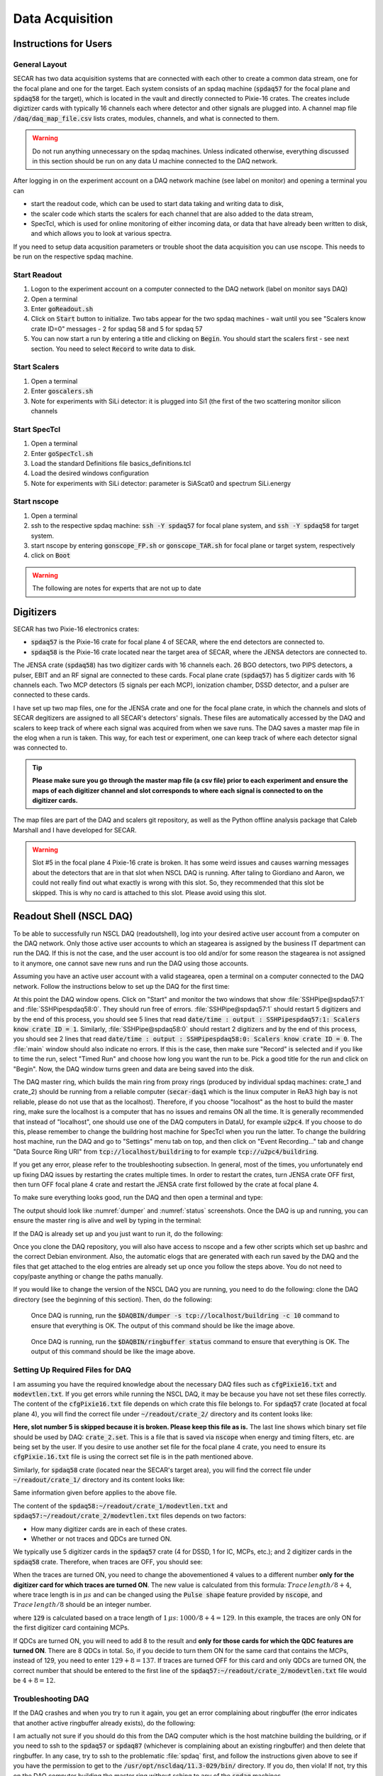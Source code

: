  
Data Acquisition
================

Instructions for Users
----------------------

General Layout
~~~~~~~~~~~~~~

SECAR has two data acquisition systems that are connected with each other to create a common data stream, one for the focal plane and one for the target. Each system consists of an spdaq machine (:code:`spdaq57` for the focal plane and :code:`spdaq58` for the target), which is located in the vault and directly connected to Pixie-16 crates. The creates include digiztizer cards with typically 16 channels each where detector and other signals are plugged into. A channel map file :code:`/daq/daq_map_file.csv` lists crates, modules, channels, and what is connected to them. 

.. warning::

  Do not run anything unnecessary on the spdaq machines. Unless indicated otherwise, everything discussed in this section should be run on any data U machine connected to the DAQ network. 

After logging in on the experiment account on a DAQ network machine (see label on monitor) and opening a terminal you can 

- start the readout code, which can be used to start data taking and writing data to disk, 
- the scaler code which starts the scalers for each channel that are also added to the data stream,
- SpecTcl, which is used for online monitoring of either incoming data, or data that have already been written to disk, and which allows you to look at various spectra. 

If you need to setup data acqusition parameters or trouble shoot the data acquisition you can use nscope. This needs to be run on the respective spdaq machine. 

Start Readout
~~~~~~~~~~~~~

#. Logon to the experiment account on a computer connected to the DAQ network (label on monitor says DAQ)
#. Open a terminal
#. Enter :code:`goReadout.sh`
#. Click on :code:`Start` button to initialize. Two tabs appear for the two spdaq machines - wait until you see "Scalers know crate ID=0" messages - 2 for spdaq 58 and 5 for spdaq 57
#. You can now start a run by entering a title and clicking on :code:`Begin`. You should start the scalers first - see next section. You need to select :code:`Record` to write data to disk. 

Start Scalers
~~~~~~~~~~~~~
#. Open a terminal
#. Enter :code:`goscalers.sh`
#. Note for experiments with SiLi detector: it is plugged into Si1 (the first of the two scattering monitor silicon channels

Start SpecTcl
~~~~~~~~~~~~~
#. Open a terminal
#. Enter :code:`goSpecTcl.sh`
#. Load the standard Definitions file basics_definitions.tcl
#. Load the desired windows configuration
#. Note for experiments with SiLi detector: parameter is SiAScat0 and spectrum SiLi.energy

Start nscope
~~~~~~~~~~~~
#. Open a terminal
#. ssh to the respective spdaq machine: :code:`ssh -Y spdaq57` for focal plane system, and :code:`ssh -Y spdaq58` for target system.
#. start nscope by entering :code:`gonscope_FP.sh` or :code:`gonscope_TAR.sh` for focal plane or target system, respectively
#. click on :code:`Boot`

.. warning::

  The following are notes for experts that are not up to date

Digitizers
----------

SECAR has two Pixie-16 electronics crates:

- :code:`spdaq57` is the Pixie-16 crate for focal plane 4 of SECAR, where the end detectors are connected to.
- :code:`spdaq58` is the Pixie-16 crate located near the target area of SECAR, where the JENSA detectors are connected to. 

The JENSA crate (:code:`spdaq58`) has two digitizer cards with 16 channels each. 26 BGO detectors, two PIPS detectors, a pulser, EBIT and an RF signal are connected to these cards. Focal plane crate (:code:`spdaq57`) has 5 digitizer cards with 16 channels each. Two MCP detectors (5 signals per each MCP), ionization chamber, DSSD detector, and a pulser are connected to these cards. 

I have set up two map files, one for the JENSA crate and one for the focal plane crate, in which the channels and slots of SECAR degitizers are assigned to all SECAR's detectors' signals. These files are automatically accessed by the DAQ and scalers to keep track of where each signal was acquired from when we save runs. The DAQ saves a master map file in the elog when a run is taken. This way, for each test or experiment, one can keep track of where each detector signal was connected to. 

.. tip::

        **Please make sure you go through the master map file (a csv file) prior to each experiment and ensure the maps of each digitizer channel and slot corresponds to where each signal is connected to on the digitizer cards.** 
        
The map files are part of the DAQ and scalers git repository, as well as the Python offline analysis package that Caleb Marshall and I have developed for SECAR.

.. warning::
   
   Slot #5 in the focal plane 4 Pixie-16 crate is broken. It has some weird issues and causes warning messages about the detectors that are in that slot when NSCL DAQ is running. After taling to Giordiano and Aaron, we could not really find out what exactly is wrong with this slot. So, they recommended that this slot be skipped. This is why no card is attached to this slot. Please avoid using this slot. 

Readout Shell (NSCL DAQ)
------------------------

To be able to successfully run NSCL DAQ (readoutshell), log into your desired active user account from a computer on the DAQ network. Only those active user accounts to which an stagearea is assigned by the business IT department can run the DAQ. If this is not the case, and the user account is too old and/or for some reason the stagearea is not assigned to it anymore, one cannot save new runs and run the DAQ using those accounts.

Assuming you have an active user account with a valid stagearea, open a terminal on a computer connected to the DAQ network. Follow the instructions below to set up the DAQ for the first time:

.. code-block::
   :caption: How to set up Readoutshell (NSCL DAQ) for the first time
        
        cd ~
        # If the DAQ repository does not exist:
                git clone --recursive https://git.frib.msu.edu/secar/daq.git (--recursive is due to the fact that elog repository is also inside the DAQ repository)
        # If the DAQ repository already exists:
                cd ~/daq
                git pull
                # Follow the prompt
        emacs ~/stagearea/.settings.tcl
        # Make sure DAQ version in this file (the number that comes after nscldaq) is the same as the one in ~/daq/goReadout.sh. 
        # If not, change the DAQ versions in ~/stagearea/.settings.tcl file to match those of the ~/daq/goReadout.sh file.
        cd ~/daq
        # Make sure RunMeFirst.sh and RunMeNext.sh have executable permissions (chmod +x RunMeFirst.sh) and (chmod +x RunMeNext.sh)
        ./RunMeFirst.sh
        # Input your desired user account on the prompt
        ./RunMeNext.sh

At this point the DAQ window opens. Click on "Start" and monitor the two windows that show :file:`SSHPipe@spdaq57:1` and :file:`SSHPipespdaq58:0`. They should run free of errors. :file:`SSHPipe@spdaq57:1` should restart 5 digitizers and by the end of this process, you should see 5 lines that read :code:`date/time : output : SSHPipespdaq57:1: Scalers know crate ID = 1`. Similarly, :file:`SSHPipe@spdaq58:0` should restart 2 digitizers and by the end of this process, you should see 2 lines that read :code:`date/time : output : SSHPipespdaq58:0: Scalers know crate ID = 0`. The :file:`main` window should also indicate no errors. If this is the case, then make sure "Record" is selected and if you like to time the run, select "Timed Run" and choose how long you want the run to be. Pick a good title for the run and click on "Begin". Now, the DAQ window turns green and data are being saved into the disk.
        
The DAQ master ring, which builds the main ring from proxy rings (produced by individual spdaq machines: crate_1 and crate_2) should be running from a reliable computer (:code:`secar-daq1` which is the linux computer in ReA3 high bay is not reliable, please do not use that as the localhost). Therefore, if you choose "localhost" as the host to build the master ring, make sure the localhost is a computer that has no issues and remains ON all the time. It is generally recommended that instead of "localhost", one should use one of the DAQ computers in DataU, for example :code:`u2pc4`. If you choose to do this, please remember to change the buildring host machine for SpecTcl when you run the latter. To change the buildring host machine, run the DAQ and go to "Settings" menu tab on top, and then click on "Event Recording..." tab and change "Data Source Ring URI" from :code:`tcp://localhost/buildring` to for example :code:`tcp://u2pc4/buildring`.

If you get any error, please refer to the troubleshooting subsection. In general, most of the times, you unfortunately end up fixing DAQ issues by restarting the crates multiple times. In order to restart the crates, turn JENSA crate OFF first, then turn OFF focal plane 4 crate and restart the JENSA crate first followed by the crate at focal plane 4.

To make sure everything looks good, run the DAQ and then open a terminal and type:

.. code-block::
   :caption: Ensuring Readoutshell (NSCL DAQ) is running fine
        
        cd ~
        startev
        $DAQBIN/dumper -s tcp://localhost/buildring -c 10
        $DAQBIN/ringbuffer status

The output should look like :numref:`dumper` and :numref:`status` screenshots. Once the DAQ is up and running, you can ensure the master ring is alive and well by typing in the terminal:

.. code-block::
   :caption: Ensuring Readoutshell (NSCL DAQ) master ring is running fine
        
        startev
        telnet u2pc4 30000 # (where u2pc4 is the localhost where the master ring is being built from)

If the DAQ is already set up and you just want to run it, do the following:

.. code-block::
   :caption: How to run Readoutshell (NSCL DAQ)
        
        cd ~
        startev
        ./goReadout.sh
        
Once you clone the DAQ repository, you will also have access to nscope and a few other scripts which set up bashrc and the correct Debian environment. Also, the automatic elogs that are generated with each run saved by the DAQ and the files that get attached to the elog entries are already set up once you follow the steps above. You do not need to copy/paste anything or change the paths manually. 

If you would like to change the version of the NSCL DAQ you are running, you need to do the following: clone the DAQ directory (see the beginning of this section). Then, do the following:

.. code-block::
   :caption: How to update Readoutshell (NSCL DAQ) version
        
        startev
        emacs stagearea/.setting.tcl
        # Find and replace all instances of 11.3-029 to the newer version
        # Save the changes
        emacs ~/goReadout.sh
        # Change all instances of 6.1-001 (for ddas) to the desired new version of ddas firmware
        # Change all instances of 11.3-029 to the desired new version of DAQ
        # Save the changes
        cd ~/scalers/fp
        emacs goscaler_fp
        # Change all instances of 11.3-029 to the desired new DAQ version
        # Save changes
        cd ../jensa/
        emacs goscaler_jensa
        # Change all instances of 11.3-029 to the desired new DAQ version
        # Save changes

.. _dumper:
.. figure:: Figures/dumper.jpeg
   :scale: 70%

   Once DAQ is running, run the :code:`$DAQBIN/dumper -s tcp://localhost/buildring -c 10` command to ensure that everything is OK. The output of this command should be like the image above.

.. _status:
.. figure:: Figures/status.jpeg
   :scale: 70%

   Once DAQ is running, run the :code:`$DAQBIN/ringbuffer status` command to ensure that everything is OK. The output of this command should be like the image above.
  
Setting Up Required Files for DAQ
~~~~~~~~~~~~~~~~~~~~~~~~~~~~~~~~~

I am assuming you have the required knowledge about the necessary DAQ files such as :code:`cfgPixie16.txt` and :code:`modevtlen.txt`. If you get errors while running the NSCL DAQ, it may be because you have not set these files correctly. The content of the :code:`cfgPixie16.txt` file depends on which crate this file belongs to. For :code:`spdaq57` crate (located at focal plane 4), you will find the correct file under :code:`~/readout/crate_2/` directory and its content looks like:

.. code-block::
   :caption: The content of :code:`spdaq57:~/readout/crate_2/cfgPixie16.txt` file
        
        1  #Crate ID
        5  #number of modules
        2  #slot for mod 0 
        3
        4
        6
        7
        /user/e20008/readout/crate_2/crate_2.set

**Here, slot number 5 is skipped because it is broken. Please keep this file as is.** The last line shows which binary set file should be used by DAQ: :code:`crate_2.set`. This is a file that is saved via :code:`nscope` when energy and timing filters, etc. are being set by the user. If you desire to use another set file for the focal plane 4 crate, you need to ensure its :code:`cfgPixie.16.txt` file is using the correct set file is in the path mentioned above.

Similarly, for :code:`spdaq58` crate (located near the SECAR's target area), you will find the correct file under :code:`~/readout/crate_1/` directory and its content looks like:

.. code-block::
   :caption: The content of :code:`spdaq58:~/readout/crate_1/cfgPixie16.txt` file
        
        0  #Crate ID
        2  #number of modules
        2  #slot for mod 0 
        3
        /user/e20008/readout/crate_1/crate_1.set

Same information given before applies to the above file.

The content of the :code:`spdaq58:~/readout/crate_1/modevtlen.txt` and :code:`spdaq57:~/readout/crate_2/modevtlen.txt` files depends on two factors:

- How many digitizer cards are in each of these crates.
- Whether or not traces and QDCs are turned ON.

We typically use 5 digitizer cards in the :code:`spdaq57` crate (4 for DSSD, 1 for IC, MCPs, etc.); and 2 digitizer cards in the :code:`spdaq58` crate. Therefore, when traces are OFF, you should see:

.. code-block::
   :caption: The content of :code:`spdaq58:~/readout/crate_1/modevtlen.txt` file when traces are OFF
        
        4
        4

.. code-block::
   :caption: The content of :code:`spdaq57:~/readout/crate_2/modevtlen.txt` file when traces are OFF
        
        4
        4
        4
        4
        4

When the traces are turned ON, you need to change the abovementioned :code:`4` values to a different number **only for the digitizer card for which traces are turned ON**. The new value is calculated from this formula: :math:`Trace\,length / 8 + 4`, where trace length is in :math:`{\mu}s` and can be changed using the :code:`Pulse shape` feature provided by :code:`nscope`, and :math:`Trace\,length / 8` should be an integer number. 

.. code-block::
   :caption: The content of :code:`spdaq57:~/readout/crate_2/modevtlen.txt` file when traces are ON for the first digitizer card containing MCPs
        
        129
        4
        4
        4
        4

where :code:`129` is calculated based on a trace length of :math:`1\,{\mu}s`: :math:`1000 / 8 + 4 = 129`. In this example, the traces are only ON for the first digitizer card containing MCPs.

If QDCs are turned ON, you will need to add 8 to the result and **only for those cards for which the QDC features are turned ON**. There are 8 QDCs in total. So, if you decide to turn them ON for the same card that contains the MCPs, instead of 129, you need to enter :math:`129 + 8 = 137`. If traces are turned OFF for this card and only QDCs are turned ON, the correct number that should be entered to the first line of the :code:`spdaq57:~/readout/crate_2/modevtlen.txt` file would be :math:`4 + 8 = 12`.

Troubleshooting DAQ
~~~~~~~~~~~~~~~~~~~

If the DAQ crashes and when you try to run it again, you get an error complaining about ringbuffer (the error indicates that another active ringbuffer already exists), do the following:

.. code-block::
   :caption: Troubleshooting Readoutshell (NSCL DAQ)
        
        cd ~
        startev
        cd /usr/opt/nscldaq/11.3-029/bin
        ./ringbuffer list # (This will list the active ringbuffers)
        ./ringbuffer delete full-name-of-whatever-ring-buffer(s)-you-want-to-delete

I am actually not sure if you should do this from the DAQ computer which is the host matchine building the buildring, or if you need to ssh to the :code:`spdaq57` or :code:`spdaq87` (whichever is complaining about an existing ringbuffer) and then delete that ringbuffer. In any case, try to ssh to the problematic :file:`spdaq` first, and follow the instructions given above to see if you have the permission to get to the :code:`/usr/opt/nscldaq/11.3-029/bin/` directory. If you do, then viola! If not, try this on the DAQ computer building the master ring without sshing to any of the :code:`spdaq` machines.

If these steps failed to solve the problem, try to reboot, the Pixie crates (both JENSA and focal plane 4 crates). You may need to reboot them more than once, and hopefully that will solve the problem.


nscope
------

nscope is a program developed in Root, with which one can communicate with the Pixie digitizers, see live spectra from various detectors, and set up the energy and timing filters, waveforms and traces, and all other required electronics setup for signal processing via the Pixie-16 digitizers.

To run nscope, make sure the DAQ is closed first and that there is no instance of Readout shell open anywhere. Then, from a computer that is connected to the DAQ network, run the following commands:

.. code-block::
   :caption: How to run nscope for JENSA detectors at the target location
        
        ssh -XY spdaq58
        startev
        cd ~/readout/crate_1
        nscope

.. code-block::
   :caption: How to run nscope for focal plane 4 detectors at the end of SECAR
        
        ssh -XY spdaq57
        startev
        cd ~/readout/crate_2
        nscope

Once nscope opens, one can change energy and timing filters, add or remove good channels, turn ON/OFF traces, change decay time, change the polarity of the signal, etc.

Scalers
-------

To set up the scalers for the first time, do the following:

.. code-block::
   :caption: How to set up Scalers for the first time
        
        cd ~
        git clone https://git.frib.msu.edu/secar/scalers.git
        startev
        cd ~/scalers
        python3 generate_scalers.py
        ./goscaler_all

Make sure the scaler code is running before you run Readoutshell (DAQ). If you start the DAQ prior to the scalers, you will not be able to save the scalers for that run.

To run the scalers if they are already set up, do the following:

.. code-block::
   :caption: How to run Scalers
        
        cd ~/scalers
        startev
        ./goscaler_all

If you change the DAQ version, the change has to be reflected on the scaler files as well. This is explained in the DAQ section above.

.. warning::

   Each time the scalers for a DAQ run are saved, the plots of a few selected scalers are also saved as .ps files. These files are saved under the :code:`scalers/` directory inside the home directory of the user account. The plotting files are usually quite large in the amount of disk space and may cause the home directory to be filled quickly. If that happens, the scalers program will quite and will give you an error saying it has run out of space to write files. At that point, you cannot run the scalers code anymore and will lose access to the scalers information for the future DAQ runs. 
   
To fix the abovementioned issue, do the following:

.. code-block::
   :caption: How to stop Scalers to fill the home directory
           
      cd ~/scalers
      emacs generate_scalers.py
      # Comment out lines 67, 79, and 80 (lines starting with plot_scalers ...)
      # Save the changes
      startev
      python3 generate_scalers.py
      ./goscaler_all
        
SpecTcl
-------

I never bothered to update and organize SpecTcl. To run it, do the following from a terminal on a computer connected to the DAQ network:

.. code-block::
   :caption: How to run SpecTcl
        
        startev
        cd ~/SpecTcl
        ./SpecTcl
